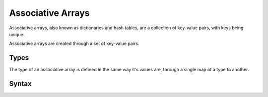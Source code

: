 Associative Arrays
##################

Associative arrays, also known as dictionaries and hash tables, are a
collection of key-value pairs, with keys being unique.

Associative arrays are created through a set of key-value pairs.

Types
=====

The type of an associative array is defined in the same way it's values are,
through a single map of a type to another.

Syntax
======

.. productionlist::
    AssociativeArrayValue: "{" `AssociativeArrayElement` ( `ArraySeparator` `AssociativeArrayElement` )* "}"
    AssociativeArrayElement: `Value` "=>" `Value`
